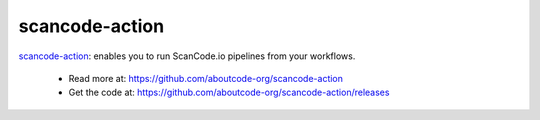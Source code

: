 .. _scancode-action-project:

scancode-action
===============

`scancode-action <https://github.com/aboutcode-org/scancode-action>`_:  enables
you to run ScanCode.io pipelines from your workflows.

  - Read more at: https://github.com/aboutcode-org/scancode-action
  - Get the code at: https://github.com/aboutcode-org/scancode-action/releases
